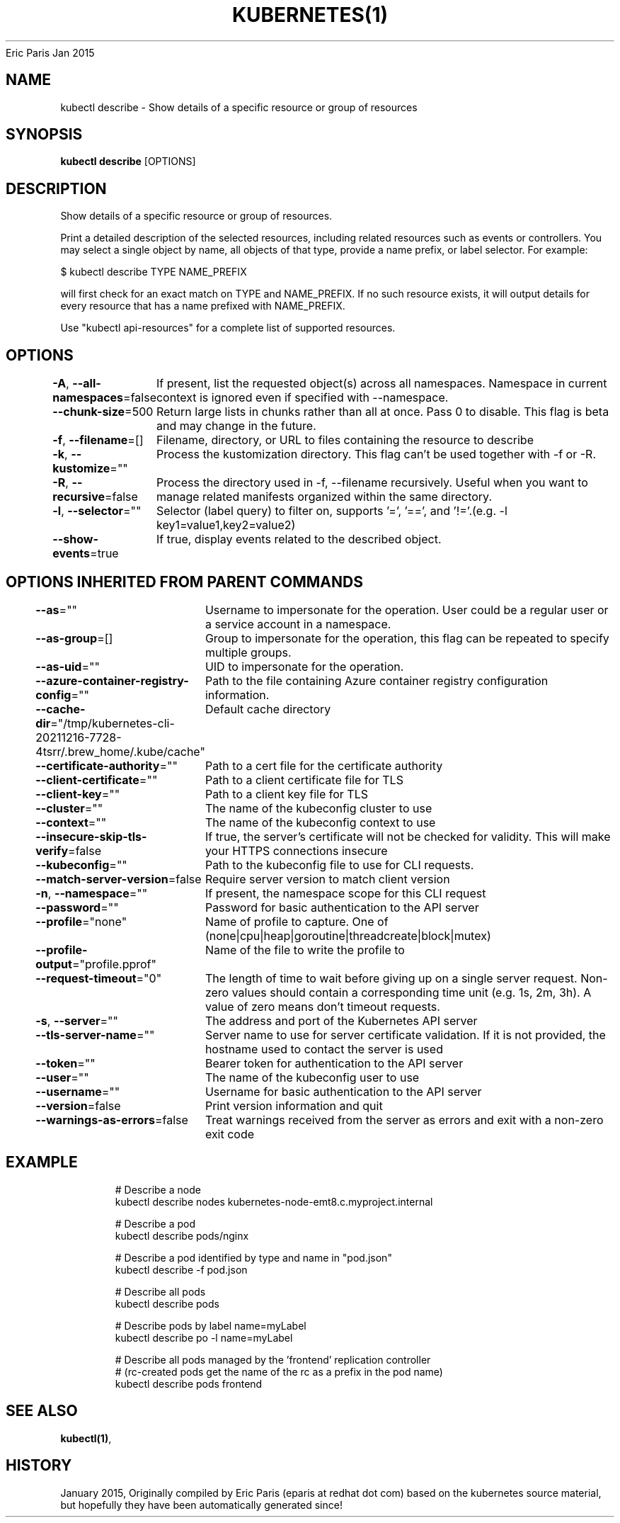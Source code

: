 .nh
.TH KUBERNETES(1) kubernetes User Manuals
Eric Paris
Jan 2015

.SH NAME
.PP
kubectl describe \- Show details of a specific resource or group of resources


.SH SYNOPSIS
.PP
\fBkubectl describe\fP [OPTIONS]


.SH DESCRIPTION
.PP
Show details of a specific resource or group of resources.

.PP
Print a detailed description of the selected resources, including related resources such as events or controllers. You may select a single object by name, all objects of that type, provide a name prefix, or label selector. For example:

.PP
$ kubectl describe TYPE NAME\_PREFIX

.PP
will first check for an exact match on TYPE and NAME\_PREFIX. If no such resource exists, it will output details for every resource that has a name prefixed with NAME\_PREFIX.

.PP
Use "kubectl api\-resources" for a complete list of supported resources.


.SH OPTIONS
.PP
\fB\-A\fP, \fB\-\-all\-namespaces\fP=false
	If present, list the requested object(s) across all namespaces. Namespace in current context is ignored even if specified with \-\-namespace.

.PP
\fB\-\-chunk\-size\fP=500
	Return large lists in chunks rather than all at once. Pass 0 to disable. This flag is beta and may change in the future.

.PP
\fB\-f\fP, \fB\-\-filename\fP=[]
	Filename, directory, or URL to files containing the resource to describe

.PP
\fB\-k\fP, \fB\-\-kustomize\fP=""
	Process the kustomization directory. This flag can't be used together with \-f or \-R.

.PP
\fB\-R\fP, \fB\-\-recursive\fP=false
	Process the directory used in \-f, \-\-filename recursively. Useful when you want to manage related manifests organized within the same directory.

.PP
\fB\-l\fP, \fB\-\-selector\fP=""
	Selector (label query) to filter on, supports '=', '==', and '!='.(e.g. \-l key1=value1,key2=value2)

.PP
\fB\-\-show\-events\fP=true
	If true, display events related to the described object.


.SH OPTIONS INHERITED FROM PARENT COMMANDS
.PP
\fB\-\-as\fP=""
	Username to impersonate for the operation. User could be a regular user or a service account in a namespace.

.PP
\fB\-\-as\-group\fP=[]
	Group to impersonate for the operation, this flag can be repeated to specify multiple groups.

.PP
\fB\-\-as\-uid\fP=""
	UID to impersonate for the operation.

.PP
\fB\-\-azure\-container\-registry\-config\fP=""
	Path to the file containing Azure container registry configuration information.

.PP
\fB\-\-cache\-dir\fP="/tmp/kubernetes\-cli\-20211216\-7728\-4tsrr/.brew\_home/.kube/cache"
	Default cache directory

.PP
\fB\-\-certificate\-authority\fP=""
	Path to a cert file for the certificate authority

.PP
\fB\-\-client\-certificate\fP=""
	Path to a client certificate file for TLS

.PP
\fB\-\-client\-key\fP=""
	Path to a client key file for TLS

.PP
\fB\-\-cluster\fP=""
	The name of the kubeconfig cluster to use

.PP
\fB\-\-context\fP=""
	The name of the kubeconfig context to use

.PP
\fB\-\-insecure\-skip\-tls\-verify\fP=false
	If true, the server's certificate will not be checked for validity. This will make your HTTPS connections insecure

.PP
\fB\-\-kubeconfig\fP=""
	Path to the kubeconfig file to use for CLI requests.

.PP
\fB\-\-match\-server\-version\fP=false
	Require server version to match client version

.PP
\fB\-n\fP, \fB\-\-namespace\fP=""
	If present, the namespace scope for this CLI request

.PP
\fB\-\-password\fP=""
	Password for basic authentication to the API server

.PP
\fB\-\-profile\fP="none"
	Name of profile to capture. One of (none|cpu|heap|goroutine|threadcreate|block|mutex)

.PP
\fB\-\-profile\-output\fP="profile.pprof"
	Name of the file to write the profile to

.PP
\fB\-\-request\-timeout\fP="0"
	The length of time to wait before giving up on a single server request. Non\-zero values should contain a corresponding time unit (e.g. 1s, 2m, 3h). A value of zero means don't timeout requests.

.PP
\fB\-s\fP, \fB\-\-server\fP=""
	The address and port of the Kubernetes API server

.PP
\fB\-\-tls\-server\-name\fP=""
	Server name to use for server certificate validation. If it is not provided, the hostname used to contact the server is used

.PP
\fB\-\-token\fP=""
	Bearer token for authentication to the API server

.PP
\fB\-\-user\fP=""
	The name of the kubeconfig user to use

.PP
\fB\-\-username\fP=""
	Username for basic authentication to the API server

.PP
\fB\-\-version\fP=false
	Print version information and quit

.PP
\fB\-\-warnings\-as\-errors\fP=false
	Treat warnings received from the server as errors and exit with a non\-zero exit code


.SH EXAMPLE
.PP
.RS

.nf
  # Describe a node
  kubectl describe nodes kubernetes\-node\-emt8.c.myproject.internal
  
  # Describe a pod
  kubectl describe pods/nginx
  
  # Describe a pod identified by type and name in "pod.json"
  kubectl describe \-f pod.json
  
  # Describe all pods
  kubectl describe pods
  
  # Describe pods by label name=myLabel
  kubectl describe po \-l name=myLabel
  
  # Describe all pods managed by the 'frontend' replication controller
  # (rc\-created pods get the name of the rc as a prefix in the pod name)
  kubectl describe pods frontend

.fi
.RE


.SH SEE ALSO
.PP
\fBkubectl(1)\fP,


.SH HISTORY
.PP
January 2015, Originally compiled by Eric Paris (eparis at redhat dot com) based on the kubernetes source material, but hopefully they have been automatically generated since!
